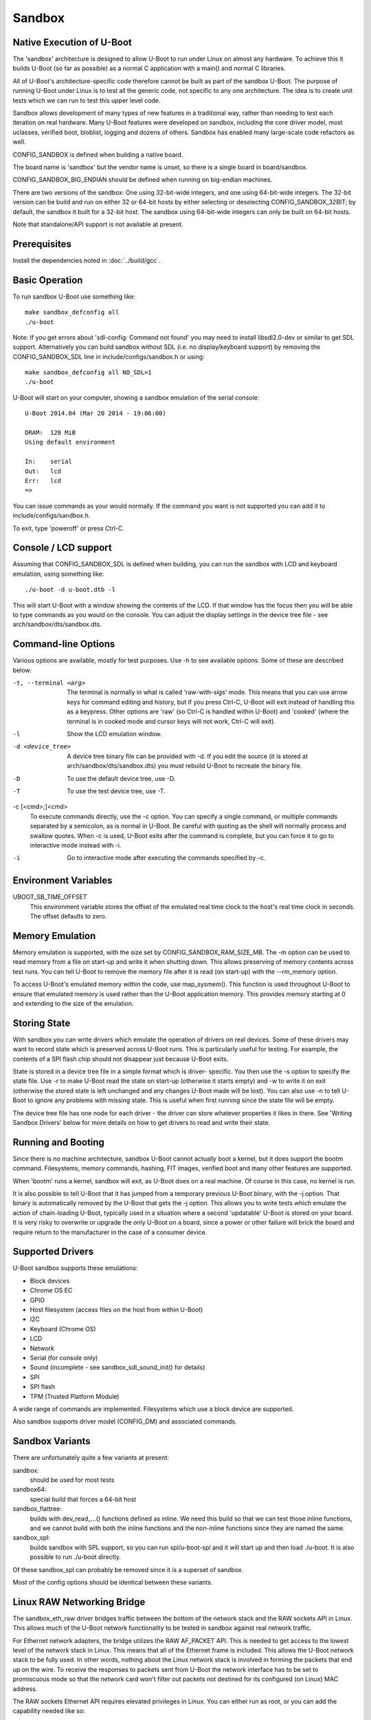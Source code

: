 .. SPDX-License-Identifier: GPL-2.0+ */
.. Copyright (c) 2014 The Chromium OS Authors.
.. sectionauthor:: Simon Glass <sjg@chromium.org>

Sandbox
=======

Native Execution of U-Boot
--------------------------

The 'sandbox' architecture is designed to allow U-Boot to run under Linux on
almost any hardware. To achieve this it builds U-Boot (so far as possible)
as a normal C application with a main() and normal C libraries.

All of U-Boot's architecture-specific code therefore cannot be built as part
of the sandbox U-Boot. The purpose of running U-Boot under Linux is to test
all the generic code, not specific to any one architecture. The idea is to
create unit tests which we can run to test this upper level code.

Sandbox allows development of many types of new features in a traditional way,
rather than needing to test each iteration on real hardware. Many U-Boot
features were developed on sandbox, including the core driver model, most
uclasses, verified boot, bloblist, logging and dozens of others. Sandbox has
enabled many large-scale code refactors as well.

CONFIG_SANDBOX is defined when building a native board.

The board name is 'sandbox' but the vendor name is unset, so there is a
single board in board/sandbox.

CONFIG_SANDBOX_BIG_ENDIAN should be defined when running on big-endian
machines.

There are two versions of the sandbox: One using 32-bit-wide integers, and one
using 64-bit-wide integers. The 32-bit version can be build and run on either
32 or 64-bit hosts by either selecting or deselecting CONFIG_SANDBOX_32BIT; by
default, the sandbox it built for a 32-bit host. The sandbox using 64-bit-wide
integers can only be built on 64-bit hosts.

Note that standalone/API support is not available at present.


Prerequisites
-------------

Install the dependencies noted in :doc:`../build/gcc`.


Basic Operation
---------------

To run sandbox U-Boot use something like::

   make sandbox_defconfig all
   ./u-boot

Note: If you get errors about 'sdl-config: Command not found' you may need to
install libsdl2.0-dev or similar to get SDL support. Alternatively you can
build sandbox without SDL (i.e. no display/keyboard support) by removing
the CONFIG_SANDBOX_SDL line in include/configs/sandbox.h or using::

   make sandbox_defconfig all NO_SDL=1
   ./u-boot

U-Boot will start on your computer, showing a sandbox emulation of the serial
console::

   U-Boot 2014.04 (Mar 20 2014 - 19:06:00)

   DRAM:  128 MiB
   Using default environment

   In:    serial
   Out:   lcd
   Err:   lcd
   =>

You can issue commands as your would normally. If the command you want is
not supported you can add it to include/configs/sandbox.h.

To exit, type 'poweroff' or press Ctrl-C.


Console / LCD support
---------------------

Assuming that CONFIG_SANDBOX_SDL is defined when building, you can run the
sandbox with LCD and keyboard emulation, using something like::

   ./u-boot -d u-boot.dtb -l

This will start U-Boot with a window showing the contents of the LCD. If
that window has the focus then you will be able to type commands as you
would on the console. You can adjust the display settings in the device
tree file - see arch/sandbox/dts/sandbox.dts.


Command-line Options
--------------------

Various options are available, mostly for test purposes. Use -h to see
available options. Some of these are described below:

-t, --terminal <arg>
  The terminal is normally in what is called 'raw-with-sigs' mode. This means
  that you can use arrow keys for command editing and history, but if you
  press Ctrl-C, U-Boot will exit instead of handling this as a keypress.
  Other options are 'raw' (so Ctrl-C is handled within U-Boot) and 'cooked'
  (where the terminal is in cooked mode and cursor keys will not work, Ctrl-C
  will exit).

-l
  Show the LCD emulation window.

-d <device_tree>
  A device tree binary file can be provided with -d. If you edit the source
  (it is stored at arch/sandbox/dts/sandbox.dts) you must rebuild U-Boot to
  recreate the binary file.

-D
  To use the default device tree, use -D.

-T
  To use the test device tree, use -T.

-c [<cmd>;]<cmd>
  To execute commands directly, use the -c option. You can specify a single
  command, or multiple commands separated by a semicolon, as is normal in
  U-Boot. Be careful with quoting as the shell will normally process and
  swallow quotes. When -c is used, U-Boot exits after the command is complete,
  but you can force it to go to interactive mode instead with -i.

-i
  Go to interactive mode after executing the commands specified by -c.

Environment Variables
---------------------

UBOOT_SB_TIME_OFFSET
    This environment variable stores the offset of the emulated real time clock
    to the host's real time clock in seconds. The offset defaults to zero.

Memory Emulation
----------------

Memory emulation is supported, with the size set by CONFIG_SANDBOX_RAM_SIZE_MB.
The -m option can be used to read memory from a file on start-up and write
it when shutting down. This allows preserving of memory contents across
test runs. You can tell U-Boot to remove the memory file after it is read
(on start-up) with the --rm_memory option.

To access U-Boot's emulated memory within the code, use map_sysmem(). This
function is used throughout U-Boot to ensure that emulated memory is used
rather than the U-Boot application memory. This provides memory starting
at 0 and extending to the size of the emulation.


Storing State
-------------

With sandbox you can write drivers which emulate the operation of drivers on
real devices. Some of these drivers may want to record state which is
preserved across U-Boot runs. This is particularly useful for testing. For
example, the contents of a SPI flash chip should not disappear just because
U-Boot exits.

State is stored in a device tree file in a simple format which is driver-
specific. You then use the -s option to specify the state file. Use -r to
make U-Boot read the state on start-up (otherwise it starts empty) and -w
to write it on exit (otherwise the stored state is left unchanged and any
changes U-Boot made will be lost). You can also use -n to tell U-Boot to
ignore any problems with missing state. This is useful when first running
since the state file will be empty.

The device tree file has one node for each driver - the driver can store
whatever properties it likes in there. See 'Writing Sandbox Drivers' below
for more details on how to get drivers to read and write their state.


Running and Booting
-------------------

Since there is no machine architecture, sandbox U-Boot cannot actually boot
a kernel, but it does support the bootm command. Filesystems, memory
commands, hashing, FIT images, verified boot and many other features are
supported.

When 'bootm' runs a kernel, sandbox will exit, as U-Boot does on a real
machine. Of course in this case, no kernel is run.

It is also possible to tell U-Boot that it has jumped from a temporary
previous U-Boot binary, with the -j option. That binary is automatically
removed by the U-Boot that gets the -j option. This allows you to write
tests which emulate the action of chain-loading U-Boot, typically used in
a situation where a second 'updatable' U-Boot is stored on your board. It
is very risky to overwrite or upgrade the only U-Boot on a board, since a
power or other failure will brick the board and require return to the
manufacturer in the case of a consumer device.


Supported Drivers
-----------------

U-Boot sandbox supports these emulations:

- Block devices
- Chrome OS EC
- GPIO
- Host filesystem (access files on the host from within U-Boot)
- I2C
- Keyboard (Chrome OS)
- LCD
- Network
- Serial (for console only)
- Sound (incomplete - see sandbox_sdl_sound_init() for details)
- SPI
- SPI flash
- TPM (Trusted Platform Module)

A wide range of commands are implemented. Filesystems which use a block
device are supported.

Also sandbox supports driver model (CONFIG_DM) and associated commands.


Sandbox Variants
----------------

There are unfortunately quite a few variants at present:

sandbox:
  should be used for most tests
sandbox64:
  special build that forces a 64-bit host
sandbox_flattree:
  builds with dev_read\_...() functions defined as inline.
  We need this build so that we can test those inline functions, and we
  cannot build with both the inline functions and the non-inline functions
  since they are named the same.
sandbox_spl:
  builds sandbox with SPL support, so you can run spl/u-boot-spl
  and it will start up and then load ./u-boot. It is also possible to
  run ./u-boot directly.

Of these sandbox_spl can probably be removed since it is a superset of sandbox.

Most of the config options should be identical between these variants.


Linux RAW Networking Bridge
---------------------------

The sandbox_eth_raw driver bridges traffic between the bottom of the network
stack and the RAW sockets API in Linux. This allows much of the U-Boot network
functionality to be tested in sandbox against real network traffic.

For Ethernet network adapters, the bridge utilizes the RAW AF_PACKET API.  This
is needed to get access to the lowest level of the network stack in Linux. This
means that all of the Ethernet frame is included. This allows the U-Boot network
stack to be fully used. In other words, nothing about the Linux network stack is
involved in forming the packets that end up on the wire. To receive the
responses to packets sent from U-Boot the network interface has to be set to
promiscuous mode so that the network card won't filter out packets not destined
for its configured (on Linux) MAC address.

The RAW sockets Ethernet API requires elevated privileges in Linux. You can
either run as root, or you can add the capability needed like so::

   sudo /sbin/setcap "CAP_NET_RAW+ep" /path/to/u-boot

The default device tree for sandbox includes an entry for eth0 on the sandbox
host machine whose alias is "eth1". The following are a few examples of network
operations being tested on the eth0 interface.

.. code-block:: none

   sudo /path/to/u-boot -D

   DHCP
   ....

   setenv autoload no
   setenv ethrotate no
   setenv ethact eth1
   dhcp

   PING
   ....

   setenv autoload no
   setenv ethrotate no
   setenv ethact eth1
   dhcp
   ping $gatewayip

   TFTP
   ....

   setenv autoload no
   setenv ethrotate no
   setenv ethact eth1
   dhcp
   setenv serverip WWW.XXX.YYY.ZZZ
   tftpboot u-boot.bin

The bridge also supports (to a lesser extent) the localhost interface, 'lo'.

The 'lo' interface cannot use the RAW AF_PACKET API because the lo interface
doesn't support Ethernet-level traffic. It is a higher-level interface that is
expected only to be used at the AF_INET level of the API. As such, the most raw
we can get on that interface is the RAW AF_INET API on UDP. This allows us to
set the IP_HDRINCL option to include everything except the Ethernet header in
the packets we send and receive.

Because only UDP is supported, ICMP traffic will not work, so expect that ping
commands will time out.

The default device tree for sandbox includes an entry for lo on the sandbox
host machine whose alias is "eth5". The following is an example of a network
operation being tested on the lo interface.

.. code-block:: none

   TFTP
   ....

   setenv ethrotate no
   setenv ethact eth5
   tftpboot u-boot.bin


SPI Emulation
-------------

Sandbox supports SPI and SPI flash emulation.

The device can be enabled via a device tree, for example::

    spi@0 {
            #address-cells = <1>;
            #size-cells = <0>;
            reg = <0 1>;
            compatible = "sandbox,spi";
            cs-gpios = <0>, <&gpio_a 0>;
            spi.bin@0 {
                    reg = <0>;
                    compatible = "spansion,m25p16", "jedec,spi-nor";
                    spi-max-frequency = <40000000>;
                    sandbox,filename = "spi.bin";
            };
    };

The file must be created in advance::

   $ dd if=/dev/zero of=spi.bin bs=1M count=2
   $ u-boot -T

Here, you can use "-T" or "-D" option to specify test.dtb or u-boot.dtb,
respectively, or "-d <file>" for your own dtb.

With this setup you can issue SPI flash commands as normal::

   =>sf probe
   SF: Detected M25P16 with page size 64 KiB, total 2 MiB
   =>sf read 0 0 10000
   SF: 65536 bytes @ 0x0 Read: OK

Since this is a full SPI emulation (rather than just flash), you can
also use low-level SPI commands::

   =>sspi 0:0 32 9f
   FF202015

This is issuing a READ_ID command and getting back 20 (ST Micro) part
0x2015 (the M25P16).


Block Device Emulation
----------------------

U-Boot can use raw disk images for block device emulation. To e.g. list
the contents of the root directory on the second partion of the image
"disk.raw", you can use the following commands::

   =>host bind 0 ./disk.raw
   =>ls host 0:2

The device can be marked removeable with 'host bind -r'.

A disk image can be created using the following commands::

   $> truncate -s 1200M ./disk.raw
   $> echo -e "label: gpt\n,64M,U\n,,L" | /usr/sbin/sgdisk  ./disk.raw
   $> lodev=`sudo losetup -P -f --show ./disk.raw`
   $> sudo mkfs.vfat -n EFI -v ${lodev}p1
   $> sudo mkfs.ext4 -L ROOT -v ${lodev}p2

or utilize the device described in test/py/make_test_disk.py::

   #!/usr/bin/python
   import make_test_disk
   make_test_disk.makeDisk()

Writing Sandbox Drivers
-----------------------

Generally you should put your driver in a file containing the word 'sandbox'
and put it in the same directory as other drivers of its type. You can then
implement the same hooks as the other drivers.

To access U-Boot's emulated memory, use map_sysmem() as mentioned above.

If your driver needs to store configuration or state (such as SPI flash
contents or emulated chip registers), you can use the device tree as
described above. Define handlers for this with the SANDBOX_STATE_IO macro.
See arch/sandbox/include/asm/state.h for documentation. In short you provide
a node name, compatible string and functions to read and write the state.
Since writing the state can expand the device tree, you may need to use
state_setprop() which does this automatically and avoids running out of
space. See existing code for examples.


VPL (Verifying Program Loader)
------------------------------

Sandbox provides an example build of vpl called `sandbox_vpl`. This can be run
using::

   /path/to/sandbox_vpl/tpl/u-boot-tpl -D

It starts up TPL (first-stage init), then VPL, then runs SPL and finally U-Boot
proper, following the normal flow for a verified boot. At present, no
verification is actually implemented.


Debugging the init sequence
---------------------------

If you get a failure in the initcall sequence, like this::

   initcall sequence 0000560775957c80 failed at call 0000000000048134 (err=-96)

Then you use can use grep to see which init call failed, e.g.::

   $ grep 0000000000048134 u-boot.map
   stdio_add_devices

Of course another option is to run it with a debugger such as gdb::

   $ gdb u-boot
   ...
   (gdb) br initcall.h:41
   Breakpoint 1 at 0x4db9d: initcall.h:41. (2 locations)

Note that two locations are reported, since this function is used in both
board_init_f() and board_init_r().

.. code-block:: none

   (gdb) r
   Starting program: /tmp/b/sandbox/u-boot
   [Thread debugging using libthread_db enabled]
   Using host libthread_db library "/lib/x86_64-linux-gnu/libthread_db.so.1".

   U-Boot 2018.09-00264-ge0c2ba9814-dirty (Sep 22 2018 - 12:21:46 -0600)

   DRAM:  128 MiB
   MMC:

   Breakpoint 1, initcall_run_list (init_sequence=0x5555559619e0 <init_sequence_f>)
       at /scratch/sglass/cosarm/src/third_party/u-boot/files/include/initcall.h:41
   41                              printf("initcall sequence %p failed at call %p (err=%d)\n",
   (gdb) print *init_fnc_ptr
   $1 = (const init_fnc_t) 0x55555559c114 <stdio_add_devices>
   (gdb)


This approach can be used on normal boards as well as sandbox.

For debugging with GDB or LLDB, it is preferable to reduce the compiler
optimization level (CONFIG_CC_OPTIMIZE_FOR_DEBUG=y) and to disable Link Time
Optimization (CONFIG_LTO=n).

SDL_CONFIG
----------

If sdl-config is on a different path from the default, set the SDL_CONFIG
environment variable to the correct pathname before building U-Boot.


Using valgrind / memcheck
-------------------------

It is possible to run U-Boot under valgrind to check memory allocations::

    valgrind ./u-boot

For more detailed results, enable `CONFIG_VALGRIND`. There are many false
positives due to `malloc` itself. Suppress these with::

    valgrind --suppressions=scripts/u-boot.supp ./u-boot

If you are running sandbox SPL or TPL, then valgrind will not by default
notice when U-Boot jumps from TPL to SPL, or from SPL to U-Boot proper. To
fix this, use `--trace-children=yes`. To show who alloc'd some troublesome
memory, use `--track-origins=yes`. To uncover possible errors, try running all
unit tests with::

    valgrind --track-origins=yes --suppressions=scripts/u-boot.supp ./u-boot -Tc 'ut all'

Testing
-------

U-Boot sandbox can be used to run various tests, mostly in the test/
directory.

See :doc:`../develop/tests_sandbox` for more information and
:doc:`../develop/testing` for information about testing generally.


Memory Map
----------

Sandbox has its own emulated memory starting at 0. Here are some of the things
that are mapped into that memory:

=======   ========================   ===============================
Addr      Config                     Usage
=======   ========================   ===============================
      0   CONFIG_SYS_FDT_LOAD_ADDR   Device tree
   c000   CONFIG_BLOBLIST_ADDR       Blob list
  10000   CONFIG_MALLOC_F_ADDR       Early memory allocation
  f0000   CONFIG_PRE_CON_BUF_ADDR    Pre-console buffer
 100000   CONFIG_TRACE_EARLY_ADDR    Early trace buffer (if enabled). Also used
                                     as the SPL load buffer in spl_test_load().
 200000   CONFIG_SYS_TEXT_BASE       Load buffer for U-Boot (sandbox_spl only)
=======   ========================   ===============================
